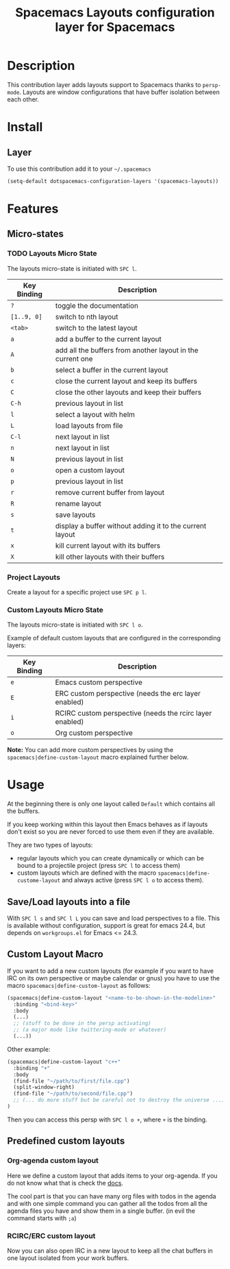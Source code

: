 #+TITLE: Spacemacs Layouts configuration layer for Spacemacs

* Table of Contents                                         :TOC_4_org:noexport:
 - [[Description][Description]]
 - [[Install][Install]]
   - [[Layer][Layer]]
 - [[Features ][Features ]]
   - [[Micro-states][Micro-states]]
     - [[Layouts Micro State][Layouts Micro State]]
     - [[Custom Layouts Micro State][Custom Layouts Micro State]]
 - [[Usage][Usage]]
   - [[Save/Load layouts into a file][Save/Load layouts into a file]]
   - [[Custom Layout Macro][Custom Layout Macro]]
   - [[Predefined custom layouts][Predefined custom layouts]]
     - [[Org-agenda custom layout][Org-agenda custom layout]]
     - [[RCIRC/ERC custom layout][RCIRC/ERC custom layout]]

* Description
This contribution layer adds layouts support to Spacemacs thanks to =persp-mode=.
Layouts are window configurations that have buffer isolation between each other.

* Install
** Layer
To use this contribution add it to your =~/.spacemacs=

#+BEGIN_SRC emacs-lisp
  (setq-default dotspacemacs-configuration-layers '(spacemacs-layouts))
#+END_SRC

* Features 

** Micro-states
*** TODO Layouts Micro State
The layouts micro-state is initiated with ~SPC l~.

| Key Binding | Description                                                |
|-------------+------------------------------------------------------------|
| ~?~         | toggle the documentation                                   |
| ~[1..9, 0]~ | switch to nth layout                                       |
| ~<tab>~     | switch to the latest layout                                |
| ~a~         | add a buffer to the current layout                         |
| ~A~         | add all the buffers from another layout in the current one |
| ~b~         | select a buffer in the current layout                      |
| ~c~         | close the current layout and keep its buffers              |
| ~C~         | close the other layouts and keep their buffers             |
| ~C-h~       | previous layout in list                                    |
| ~l~         | select a layout with helm                                  |
| ~L~         | load layouts from file                                     |
| ~C-l~       | next layout in list                                        |
| ~n~         | next layout in list                                        |
| ~N~         | previous layout in list                                    |
| ~o~         | open a custom layout                                       |
| ~p~         | previous layout in list                                    |
| ~r~         | remove current buffer from layout                          |
| ~R~         | rename layout                                              |
| ~s~         | save layouts                                               |
| ~t~         | display a buffer without adding it to the current layout   |
| ~x~         | kill current layout with its buffers                       |
| ~X~         | kill other layouts with their buffers                      |

*** Project Layouts
Create a layout for a specific project use ~SPC p l~.

*** Custom Layouts Micro State
The layouts micro-state is initiated with ~SPC l o~.

Example of default custom layouts that are configured in the corresponding
layers:
| Key Binding | Description                                              |
|-------------+----------------------------------------------------------|
| ~e~         | Emacs custom perspective                                 |
| ~E~         | ERC custom perspective (needs the erc layer enabled)     |
| ~i~         | RCIRC custom perspective (needs the rcirc layer enabled) |
| ~o~         | Org custom perspective                                   |

**Note:** You can add more custom perspectives by using the
~spacemacs|define-custom-layout~ macro explained further below.

* Usage
At the beginning there is only one layout called =Default=  which contains
all the buffers.

If you keep working within this layout then Emacs behaves as if layouts
don't exist so you are never forced to use them even if they are available.

They are two types of layouts:
- regular layouts which you can create dynamically or which can be bound to
  a projectile project (press ~SPC l~ to access them)
- custom layouts which are defined with the macro
  =spacemacs|define-custome-layout= and always active (press ~SPC l o~ to
  access them).

** Save/Load layouts into a file
With ~SPC l s~ and ~SPC l L~ you can save and load perspectives to a file. This
is available without configuration, support is great for emacs 24.4, but
depends on =workgroups.el= for Emacs <= 24.3.

** Custom Layout Macro
If you want to add a new custom layouts (for example if you want to have
IRC on its own perspective or maybe calendar or gnus) you have to use
the macro =spacemacs|define-custom-layout= as follows:

#+BEGIN_SRC emacs-lisp
  (spacemacs|define-custom-layout "<name-to-be-shown-in-the-modeline>"
    :binding "<bind-key>"
    :body
    (...)
    ;; (stuff to be done in the persp activating)
    ;; (a major mode like twittering-mode or whatever)
    (...))
#+END_SRC

Other example:

#+BEGIN_SRC emacs-lisp
  (spacemacs|define-custom-layout "c++"
    :binding "+"
    :body
    (find-file "~/path/to/first/file.cpp")
    (split-window-right)
    (find-file "~/path/to/second/file.cpp")
    ;; (... do more stuff but be careful not to destroy the universe ...)
  )
#+END_SRC

Then you can access this persp with ~SPC l o +~, where ~+~ is the binding.

** Predefined custom layouts
*** Org-agenda custom layout
Here we define a custom layout that adds items to your org-agenda. If you
do not know what that is check the [[https://www.gnu.org/software/emacs/manual/html_node/org/Agenda-commands.html][docs]].

The cool part is that you can have many org files with todos in the agenda and
with one simple command you can gather all the todos from all the agenda files
you have and show them in a single buffer. (in evil the command starts with ~;a~)

*** RCIRC/ERC custom layout
Now you can also open IRC in a new layout to keep all the chat buffers in
one layout isolated from your work buffers.
